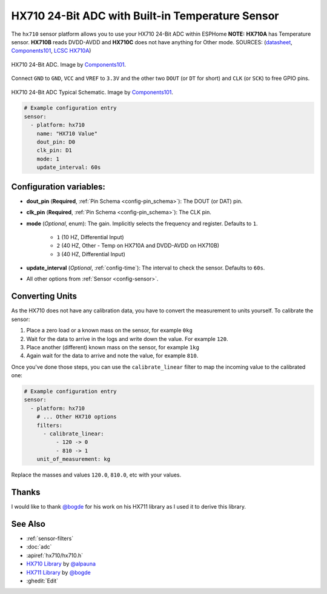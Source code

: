 HX710 24-Bit ADC with Built-in Temperature Sensor
=================================================

.. seo::
    :description: Instructions for setting up HX710 within ESPHome
    :image: HX710B-IC.jpg
    :keywords: HX710

The ``hx710`` sensor platform allows you to use your HX710
24-Bit ADC within ESPHome
**NOTE:** **HX710A** has Temperature sensor. **HX710B** reads DVDD-AVDD and **HX710C** does not have anything for Other mode.
SOURCES: (`datasheet <https://components101.com/sites/default/files/component_datasheet/hx710b_datasheet.pdf>`__, `Components101`_, `LCSC HX710A <https://www.lcsc.com/product-detail/Analog-to-Digital-Converters-ADC_Avia-Semicon-Xiamen-HX710A_C68417.html>`__) 

.. figure:: images/HX710B-Pinout.png
    :align: center
    :target: `Components101`_
    :width: 60.0%

    HX710 24-Bit ADC. Image by `Components101`_.

.. _Components101: https://components101.com/ics/hx710b-24-bit-adc-forweighing-scale-applications

Connect ``GND`` to ``GND``, ``VCC`` and ``VREF`` to ``3.3V`` and the other two ``DOUT`` (or ``DT`` for short)
and ``CLK`` (or ``SCK``) to free GPIO pins.

.. figure:: images/HX710B-Circuit-Diagram.jpg
    :align: center
    :target: `Components101`_
    :width: 60.0%

    HX710 24-Bit ADC Typical Schematic. Image by `Components101`_.

.. _Components101: https://components101.com/ics/hx710b-24-bit-adc-forweighing-scale-applications

.. code-block:: yaml

    # Example configuration entry
    sensor:
      - platform: hx710
        name: "HX710 Value"
        dout_pin: D0
        clk_pin: D1
        mode: 1
        update_interval: 60s

Configuration variables:
------------------------

- **dout_pin** (**Required**, :ref:`Pin Schema <config-pin_schema>`): The DOUT (or DAT) pin.
- **clk_pin** (**Required**, :ref:`Pin Schema <config-pin_schema>`): The CLK pin.
- **mode** (*Optional*, enum): The gain. Implicitly selects the frequency and register. Defaults to ``1``.

    - ``1`` (10 HZ, Differential Input)
    - ``2`` (40 HZ, Other - Temp on HX710A and DVDD-AVDD on HX710B)
    - ``3`` (40 HZ, Differential Input)

- **update_interval** (*Optional*, :ref:`config-time`): The interval to check the sensor. Defaults to ``60s``.

- All other options from :ref:`Sensor <config-sensor>`.


Converting Units
----------------

As the HX710 does not have any calibration data, you have to convert the measurement to units yourself.
To calibrate the sensor:

1. Place a zero load or a known mass on the sensor, for example ``0kg``
2. Wait for the data to arrive in the logs and write down the value. For example ``120``.
3. Place another (different) known mass on the sensor, for example ``1kg``
4. Again wait for the data to arrive and note the value, for example ``810``.

Once you've done those steps, you can use the ``calibrate_linear`` filter to map the incoming value
to the calibrated one:

.. code-block:: yaml

    # Example configuration entry
    sensor:
      - platform: hx710
        # ... Other HX710 options
        filters:
          - calibrate_linear:
              - 120 -> 0
              - 810 -> 1
        unit_of_measurement: kg

Replace the masses and values ``120.0``, ``810.0``, etc with your values.

Thanks
------
I would like to thank `@bogde <https://github.com/bogde>`__ for his work on his HX711 library as I used it to derive this library.

See Also
--------

- :ref:`sensor-filters`
- :doc:`adc`
- :apiref:`hx710/hx710.h`
- `HX710 Library <https://github.com/alpauna/esphome/tree/dev/esphome/components/hx710>`__ by `@alpauna <https://github.com/alpauna/>`__
- `HX711 Library <https://github.com/bogde/HX711>`__ by `@bogde <https://github.com/bogde>`__
- :ghedit:`Edit`
